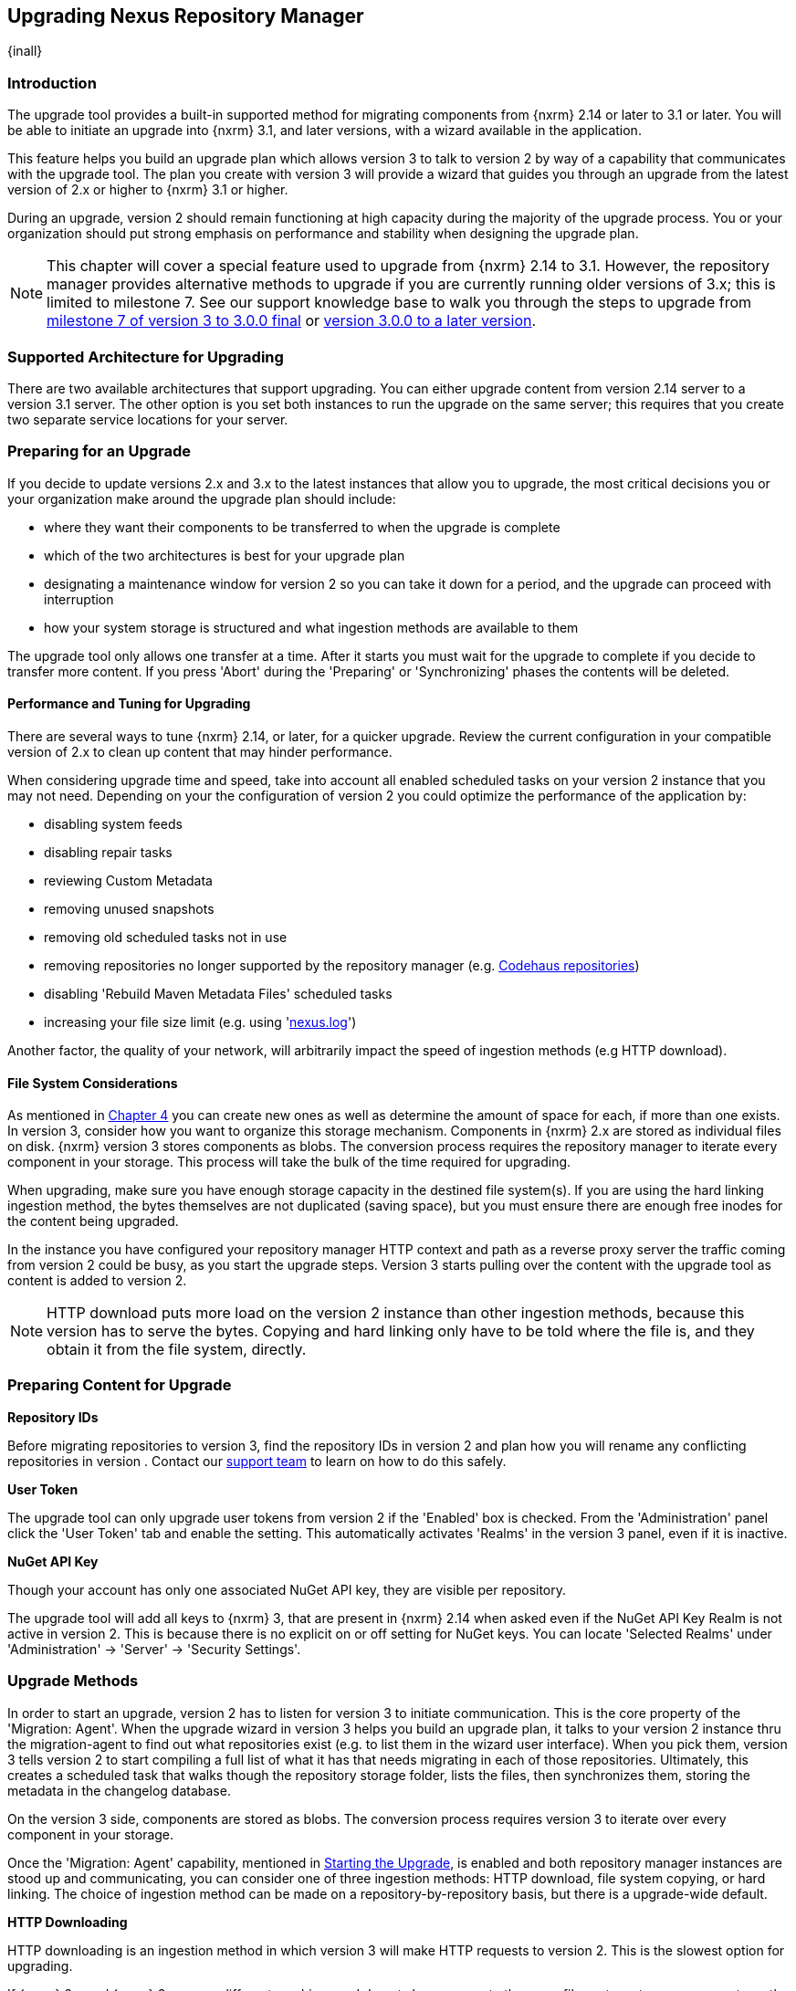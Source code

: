 [[upgrading]]
==  Upgrading Nexus Repository Manager
{inall}

[[upgrade-introduction]]
=== Introduction

The upgrade tool provides a built-in supported method for migrating components from {nxrm} 2.14 or later to 3.1 
or later. You will be able to initiate an upgrade into {nxrm} 3.1, and later versions, with a wizard available in 
the application.

This feature helps you build an upgrade plan which allows version 3 to talk to version 2 by way of a 
capability that communicates with the upgrade tool. The plan you create with version 3 will provide a 
wizard that guides you through an upgrade from the latest version of 2.x or higher to {nxrm} 3.1 or higher.

During an upgrade, version 2 should remain functioning at high capacity during the majority of the upgrade 
process. You or your organization should put strong emphasis on performance and stability when designing the 
upgrade plan.

NOTE: This chapter will cover a special feature used to upgrade from {nxrm} 2.14 to 3.1. However, the repository 
manager provides alternative methods to upgrade if you are currently running older versions of 3.x; this is 
limited to milestone 7. See our support knowledge base to walk you through the steps to upgrade from 
https://support.sonatype.com/hc/en-us/articles/222159808[milestone 7 of version 3 to 3.0.0 final] or 
https://support.sonatype.com/hc/en-us/articles/217967608[version 3.0.0 to a later version].

[[upgrade-support]]
=== Supported Architecture for Upgrading

There are two available architectures that support upgrading. You can either upgrade content from version 2.14 
server to a version 3.1 server. The other option is you set both instances to run the upgrade on the same 
server; this requires that you create two separate service locations for your server.
 
[[upgrade-prep]]
=== Preparing for an Upgrade

If you decide to update versions 2.x and 3.x to the latest instances that allow you to upgrade, the most critical 
decisions you or your organization make around the upgrade plan should include: 

* where they want their components to be transferred to when the upgrade is complete
* which of the two architectures is best for your upgrade plan
* designating a maintenance window for version 2 so you can take it down for a period, and the upgrade can 
proceed with interruption
* how your system storage is structured and what ingestion methods are available to them

The upgrade tool only allows one transfer at a time. After it starts you must wait for the upgrade 
to complete if you decide to transfer more content. If you press 'Abort' during the 'Preparing' or 
'Synchronizing' phases the contents will be deleted.

[[upgrade-performance]]
==== Performance and Tuning for Upgrading

There are several ways to tune {nxrm} 2.14, or later, for a quicker upgrade. Review the current configuration in 
your compatible version of 2.x to clean up content that may hinder performance.

When considering upgrade time and speed, take into account all enabled scheduled tasks on your version 2 
instance that you may not need. Depending on your the configuration of version 2 you could optimize the 
performance of the application by:

* disabling system feeds
* disabling repair tasks
* reviewing Custom Metadata
* removing unused snapshots
* removing old scheduled tasks not in use
* removing repositories no longer supported by the repository manager (e.g. 
https://support.sonatype.com/hc/en-us/articles/217611787-codehaus-org-Repositories-Should-Be-Removed-From-Your-Nexus-Instance[Codehaus repositories])
* disabling 'Rebuild Maven Metadata Files' scheduled tasks
* increasing your file size limit (e.g. using 'https://support.sonatype.com/hc/en-us/articles/213465218-The-nexus-log-file-is-full-of-too-many-open-files-exceptions-how-can-I-fix-this-[+nexus.log+]')

Another factor, the quality of your network, will arbitrarily impact the speed of ingestion methods 
(e.g HTTP download).

[[upgrade-file-systems]]
==== File System Considerations

As mentioned in <<admin-repository-blobstores,Chapter 4>> you can create new ones as well as determine the amount 
of space for each, if more than one exists. In version 3, consider how you want to organize this storage 
mechanism. Components in {nxrm} 2.x are stored as individual files on disk. {nxrm} version 3 stores components as 
blobs. The conversion process requires the repository manager to iterate every component in your storage. This 
process will take the bulk of the time required for upgrading.

When upgrading, make sure you have enough storage capacity in the destined file system(s). If you are using 
the hard linking ingestion method, the bytes themselves are not duplicated (saving space), but you must ensure 
there are enough free inodes for the content being upgraded.

In the instance you have configured your repository manager HTTP context and path as a reverse proxy server
the traffic coming from version 2 could be busy, as you start the upgrade steps. Version 3 starts pulling 
over the content with the upgrade tool as content is added to version 2.

NOTE: HTTP download puts more load on the version 2 instance than other ingestion methods, because this version 
has to serve the bytes. Copying and hard linking only have to be told where the file is, and they obtain it from 
the file system, directly.

[[upgrade-content-prep]]
=== Preparing Content for Upgrade

*Repository IDs*

Before migrating repositories to version 3, find the repository IDs in version 2 and plan how you will 
rename any conflicting repositories in version . Contact our https://support.sonatype.com/hc/en-us[support 
team] to learn on how to do this safely.

*User Token*

The upgrade tool can only upgrade user tokens from version 2 if the 'Enabled' box is checked. From the 
'Administration' panel click the 'User Token' tab and enable the setting. This automatically activates 'Realms' 
in the version 3 panel, even if it is inactive.

////
link to user token chapter
////

*NuGet API Key*

Though your account has only one associated NuGet API key, they are visible per repository.

The upgrade tool will add all keys to {nxrm} 3, that are present in {nxrm} 2.14 when asked even if the NuGet API 
Key Realm is not active in version 2. This is because there is no explicit on or off setting for NuGet keys. You 
can locate 'Selected Realms' under 'Administration' -> 'Server' -> 'Security Settings'.

////
[[upgrade-security]]
==== Security and Upgrade

TBD

potential new section
////

[[upgrade-methods]]
=== Upgrade Methods

In order to start an upgrade, version 2 has to listen for version 3 to initiate communication. This is the core 
property of the 'Migration: Agent'. When the upgrade wizard in version 3 helps you build an upgrade plan, it 
talks to your version 2 instance thru the migration-agent to find out what repositories exist (e.g. to list them 
in the wizard user interface). When you pick them, version 3 tells version 2 to start compiling a full list of 
what it has that needs migrating in each of those repositories. Ultimately, this creates a scheduled task that 
walks though the repository storage folder, lists the files, then synchronizes them, storing the metadata in the 
changelog database.

On the version 3 side, components are stored as blobs. The conversion process requires version 3 to iterate over 
every component in your storage.

Once the 'Migration: Agent' capability, mentioned in <<upgrade-start>>, is enabled and both repository 
manager instances are stood up and communicating, you can consider one of three ingestion methods: HTTP download, 
file system copying, or hard linking. The choice of ingestion method can be made on a repository-by-repository 
basis, but there is a upgrade-wide default.

*HTTP Downloading*

HTTP downloading is an ingestion method in which version 3 will make HTTP requests to version 2. This is the 
slowest option for upgrading. 

If {nxrm} 2.x and {nxrm} 3.x are on different machines and do not share access to the same file system storage, 
you must use the HTTP download method.

*File System Copying*

If versions 2 and 3 are on the same machine (or share access to the same file systems) then version 3 will 
copy the files from version 2. Version 2 will tell version 3 the location of the file and where to retrieve the 
content. 

Assuming versions 2 and 3 are on the same machine, configured in a way that the mounts are accessible by the same 
path (from one machine to the other) this option will work. It is a slightly faster process than the download 
method and has less impact on the performance of version 2.

*Hard linking*

This method only works on the same file system. If you want to hard link, configure your instance of version 3 in 
such a way that you have a blob store defined in an appropriate location where hard linking is possible.

Hard linking repository metadata creates another reference to the same set of bytes somewhere else. If the 
content set for upgrade in version 2 is too large for version 3, part of the data will be distributed to 
cleared data blocks, or elsewhere.

This is the fastest option because you will not have to move the bytes around.

[[upgrade-process-expectations]]
=== Upgrade Process and Expectations

While version 2 is active repository content will be added, updated, and deleted as the upgrade continues 
within version 3. Version 3 will pick up these changes. However, configuration changes such as new 
repositories, realm settings, permissions, roles and role assignments, HTTP configuration, and SSL certificates 
should not be changed. After the upgrade starts such changes will not be picked up by version 3 and may result 
in failure.

If you are an administrator who manages the upgrade plan consider updating your version 2 instance to read-only 
mode so it is inaccessible to users without administrative privileges. This shuts off the flow of new 
changes, and allows version 3 to catch up with any outstanding content changes made on version 2.

[[upgrade-repo-support]]
=== Repository Format Support

Below is a list of repositories available in version 2 and 3 and which are supported by upgrading. For each of 
these formats you can upgrade server-wide settings, security realm settings, and repository content.

.Repository Format Support
[width="60%",frame="topbot",options="header,footer"]
|============================================
|Format   |2.x        | 3.x Support
|npm      |yes        | 3.0 and greater
|Docker   |no	      | 3.0 and greater
|NuGet    |yes        | 3.0 and greater
|Site/Raw |yes        | 3.0 and greater
|Maven1   |yes        | Not supported
|Maven2   |yes        | 3.0*, 3.1 and greater
|RubyGems |yes        | 3.1 and greater
|Bower    |no         | 3.1 and greater
|PyPI     |no         | 3.1 and greater
|P2       |yes        | Not supported
|OBR      |yes        | Not supported
|Yum      |yes        | Not supported
|============================================

NOTE: The '*' in the list indicates missing advanced features.

[[upgrade-start]]
=== Starting the Upgrade

After considerations around system performance and storage are taken into account, there are a few basic steps 
to start the upgrade:

* Upgrade the repository manager to the latest version of 2.x and configure the upgrade capability that allows 
you to synchronize that instance with {nxrm} 3.1 or later.
* Install 2.14 or greater on one server, and version 3.1 or later on another non-conflicting server.
* Configure the migration-agent in version 2 and start the upgrade wizard in version 3.

{nxrm} 3.1 provides a wizard to instruct you through upgrading in three phases:

 * 'Preparing', the phase that prepares the transfer and creation of all components.
 * 'Synchronizing', the phase that counts and processes all components set the upgrade.
 * 'Finishing', the phase that performs final clean up, then closes the process.

To execute the upgrade plan you must open the connection between version 2 and 3. The connection finds what 
repositories exist and lists them in the upgrade wizard. It enables the port you configured to run version 2 
remotely in order to communicate with version 3. The upgrade plan, as a whole, is two-part process where version 
2 must be set up to listen for a version 3 instance in order for the former to talk to the latter.

[[upgrade-configuration]]
==== Enabling Upgrade in Version 2

In version 2, activate the 'Migration: Agent' capability to open the connection for the migration-agent. Follow 
these steps:

* Click 'Administration' in the left-hand panel
* Open the 'Capabilities' screen
* Select 'New' to prompt the 'Create new capability' modal
* Select 'Migration: Agent' as your capability 'Type'

In the lower section of 'Capabilities' interface, the repository manager acknowledges the migration-agent as 
'Active'. 

[[upgrade-plan]]
==== Enabling Upgrade in Version 3

Next, sign in to your version 3 instance. You will create a 'Migration' capability to enable the feature. When 
enabled, the 'Migration' item appears in the 'Administration' menu, under 'System'. Follow these steps to 
activate the capability:

* Click 'System', to open the 'Capabilities' screen
* Click 'Create capability'
* Select 'Migration', then click 'Create capability' to enable the upgrade

[[upgrade-content]]
==== Upgrading Content

After you establish upgrade capabilities for versions 2 and 3, you will activate the wizard to start your 
upgrade. In version 3 go to the 'Administration' menu and select 'Migration', located under 'System', to 
open the wizard.

*Wizard*

Overview:: The wizard will provide and overview of what is allowed for an automatic upgrade as well as 
warnings on what cannot be upgraded. Click the 'Next' buttons to proceed.

Agent Connection:: This screen presents two fields, 'URL' and 'Access Token'. Copy over the server's service
location from version 2 and paste it to the 'URL' field so upgrading repositories will persist. An example input 
would be: +http://localhost:8081/nexus/service/siesta/migrationagent+. The 'Access Token' will display the 
security key from your version 2 'Migration: Agent' capability details.

Content:: This screen presents checkboxes for security features ('Security'), server configuration ('System'), 
and user-managed repositories ('Repositories') that can be upgraded. For 'Security' you have the option to choose 
among 'Anonymous', 'LDAP Configuration', 'NuGet API-Key', 'Realms', 'Roles', 'SSL Certificates' 'Users', and 
'User Tokens'. For 'System' you can upgrade 'Email' and 'HTTP Configuration' contents.

NOTE: Some 'Content' items can only be accessed and upgraded by {nxrm} users. 

Repository Defaults:: If 'User-related repositories' is one of your selections from the 'Content' screen, the 
'Repository Defaults' screen allows you to select directory destination and upgrade method. The first dropdown 
menu, 'Destination' gives your option to pick a blob store name different than the default. The second dropdown
menu, 'Method', allows you to choose among hard linking, copying local files or downloading.

Repositories:: If 'User-related repositories' is one of your selections from the 'Content' screen, the 
'Repositories' screen allows you to select which repositories you want to upgrade. You can either select all 
repositories with one click, at the top of the table. Alternatively, you can click each individual repository. In 
addition to 'Repository', the table displays information around the status of the repository. The table includes 
'Type', 'Format', 'Supported', 'Status', 'Destination', and 'Method'.

Preview:: This table displays a preview of the content set for upgrade, selected in the previous screen. 
Click 'Begin', then confirm from the modal, that you want to start the upgrade. After the preview 'Preparing', 
'Synchronizing', and 'Finishing' will persist.

When the final content upgrade ends, shut down version 2 and reboot to see your content, now replicated in 
version 3.